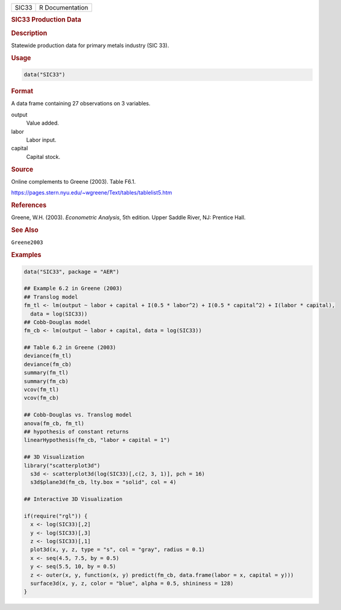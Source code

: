 .. container::

   .. container::

      ===== ===============
      SIC33 R Documentation
      ===== ===============

      .. rubric:: SIC33 Production Data
         :name: sic33-production-data

      .. rubric:: Description
         :name: description

      Statewide production data for primary metals industry (SIC 33).

      .. rubric:: Usage
         :name: usage

      .. code:: R

         data("SIC33")

      .. rubric:: Format
         :name: format

      A data frame containing 27 observations on 3 variables.

      output
         Value added.

      labor
         Labor input.

      capital
         Capital stock.

      .. rubric:: Source
         :name: source

      Online complements to Greene (2003). Table F6.1.

      https://pages.stern.nyu.edu/~wgreene/Text/tables/tablelist5.htm

      .. rubric:: References
         :name: references

      Greene, W.H. (2003). *Econometric Analysis*, 5th edition. Upper
      Saddle River, NJ: Prentice Hall.

      .. rubric:: See Also
         :name: see-also

      ``Greene2003``

      .. rubric:: Examples
         :name: examples

      .. code:: R

         data("SIC33", package = "AER")

         ## Example 6.2 in Greene (2003)
         ## Translog model
         fm_tl <- lm(output ~ labor + capital + I(0.5 * labor^2) + I(0.5 * capital^2) + I(labor * capital),
           data = log(SIC33))
         ## Cobb-Douglas model
         fm_cb <- lm(output ~ labor + capital, data = log(SIC33))

         ## Table 6.2 in Greene (2003)
         deviance(fm_tl)
         deviance(fm_cb)
         summary(fm_tl)
         summary(fm_cb)
         vcov(fm_tl)
         vcov(fm_cb)

         ## Cobb-Douglas vs. Translog model
         anova(fm_cb, fm_tl)
         ## hypothesis of constant returns
         linearHypothesis(fm_cb, "labor + capital = 1")

         ## 3D Visualization
         library("scatterplot3d")
           s3d <- scatterplot3d(log(SIC33)[,c(2, 3, 1)], pch = 16)
           s3d$plane3d(fm_cb, lty.box = "solid", col = 4)

         ## Interactive 3D Visualization

         if(require("rgl")) {
           x <- log(SIC33)[,2]
           y <- log(SIC33)[,3]
           z <- log(SIC33)[,1]
           plot3d(x, y, z, type = "s", col = "gray", radius = 0.1)
           x <- seq(4.5, 7.5, by = 0.5)
           y <- seq(5.5, 10, by = 0.5)
           z <- outer(x, y, function(x, y) predict(fm_cb, data.frame(labor = x, capital = y)))
           surface3d(x, y, z, color = "blue", alpha = 0.5, shininess = 128)
         }
